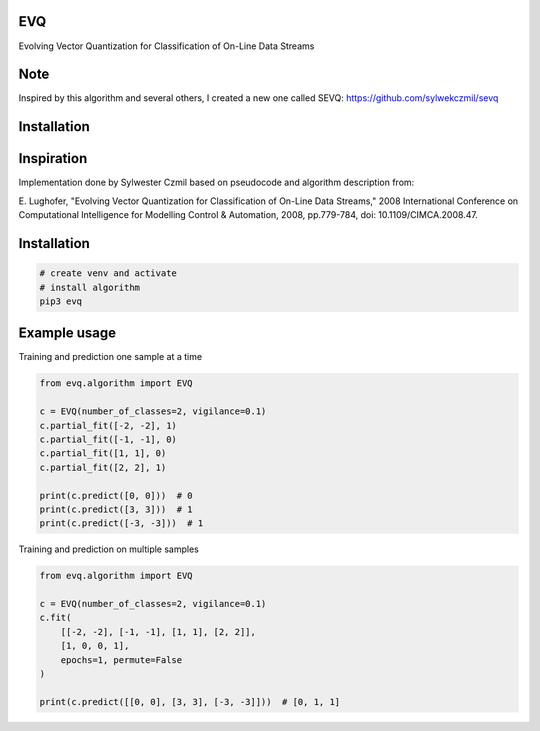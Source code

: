EVQ
===

Evolving Vector Quantization for Classification of On-Line Data Streams

Note
====

Inspired by this algorithm and several others, I created a new one
called SEVQ: https://github.com/sylwekczmil/sevq

Installation
============

Inspiration
===========

Implementation done by Sylwester Czmil based on pseudocode and algorithm
description from:

E. Lughofer, "Evolving Vector Quantization for Classification of On-Line
Data Streams," 2008 International Conference on Computational
Intelligence for Modelling Control & Automation, 2008, pp.779-784, doi:
10.1109/CIMCA.2008.47.


Installation
============

.. code:: bash

   # create venv and activate
   # install algorithm
   pip3 evq

Example usage
=============

Training and prediction one sample at a time
                                            

.. code:: python3

   from evq.algorithm import EVQ

   c = EVQ(number_of_classes=2, vigilance=0.1)
   c.partial_fit([-2, -2], 1)
   c.partial_fit([-1, -1], 0)
   c.partial_fit([1, 1], 0)
   c.partial_fit([2, 2], 1)

   print(c.predict([0, 0]))  # 0 
   print(c.predict([3, 3]))  # 1
   print(c.predict([-3, -3]))  # 1

Training and prediction on multiple samples
                                           

.. code:: python3

   from evq.algorithm import EVQ

   c = EVQ(number_of_classes=2, vigilance=0.1)
   c.fit(
       [[-2, -2], [-1, -1], [1, 1], [2, 2]],
       [1, 0, 0, 1],
       epochs=1, permute=False
   )

   print(c.predict([[0, 0], [3, 3], [-3, -3]]))  # [0, 1, 1]
